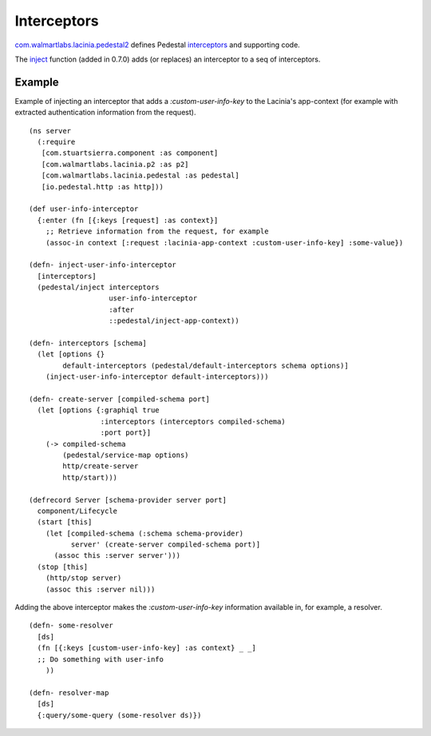 Interceptors
=============

`com.walmartlabs.lacinia.pedestal2 <https://walmartlabs.github.io/apidocs/lacinia-pedestal/com.walmartlabs.lacinia.pedestal2.html>`_ defines Pedestal `interceptors <http://pedestal.io/reference/interceptors>`_ and supporting code.

The `inject <https://walmartlabs.github.io/apidocs/lacinia-pedestal/com.walmartlabs.lacinia.pedestal.html#var-inject>`_ function (added in 0.7.0) adds (or replaces) an interceptor to a seq of interceptors.

Example
--------

Example of injecting an interceptor that adds a `:custom-user-info-key` to the Lacinia's app-context (for example with extracted authentication information from the request).
::

    (ns server
      (:require
       [com.stuartsierra.component :as component]
       [com.walmartlabs.lacinia.p2 :as p2]
       [com.walmartlabs.lacinia.pedestal :as pedestal]
       [io.pedestal.http :as http]))
    
    (def user-info-interceptor
      {:enter (fn [{:keys [request] :as context}]
        ;; Retrieve information from the request, for example
        (assoc-in context [:request :lacinia-app-context :custom-user-info-key] :some-value})
    
    (defn- inject-user-info-interceptor
      [interceptors]
      (pedestal/inject interceptors
                       user-info-interceptor
                       :after
                       ::pedestal/inject-app-context))
    
    (defn- interceptors [schema]
      (let [options {}
            default-interceptors (pedestal/default-interceptors schema options)]
        (inject-user-info-interceptor default-interceptors)))
    
    (defn- create-server [compiled-schema port]
      (let [options {:graphiql true
                     :interceptors (interceptors compiled-schema)
                     :port port}]
        (-> compiled-schema
            (pedestal/service-map options)
            http/create-server
            http/start)))
    
    (defrecord Server [schema-provider server port]
      component/Lifecycle
      (start [this]
        (let [compiled-schema (:schema schema-provider)
              server' (create-server compiled-schema port)]
          (assoc this :server server')))
      (stop [this]
        (http/stop server)
        (assoc this :server nil)))

Adding the above interceptor makes the `:custom-user-info-key` information available in, for example, a resolver.
::

    (defn- some-resolver
      [ds]
      (fn [{:keys [custom-user-info-key] :as context} _ _]
      ;; Do something with user-info
        ))
    
    (defn- resolver-map
      [ds]
      {:query/some-query (some-resolver ds)})
